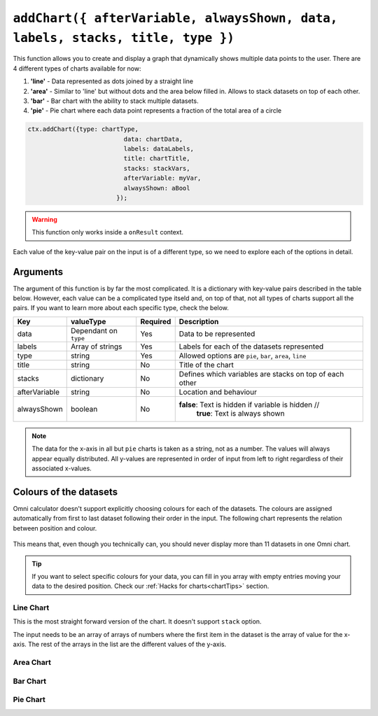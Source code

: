 .. _addchart:
``addChart({ afterVariable, alwaysShown, data, labels, stacks, title, type })``
--------------------------------------------------------------------

This function allows you to create and display a graph that dynamically shows multiple data points to the user. There are 4 different types of charts available for now:

#. **'line'** - Data represented as dots joined by a straight line
#. **'area'** - Similar to 'line' but without dots and the area below filled in. Allows to stack datasets on top of each other.
#. **'bar'**  - Bar chart with the ability to stack multiple datasets.
#. **'pie'**  - Pie chart where each data point represents a fraction of the total area of a circle

.. code-block:: javascript

	ctx.addChart({type: chartType,
				  data: chartData,
				  labels: dataLabels,
				  title: chartTitle,
				  stacks: stackVars,
				  afterVariable: myVar,
				  alwaysShown: aBool
				});

.. warning::

    This function only works inside a ``onResult`` context.

Each value of the key-value pair on the input is of a different type, so we need to explore each of the options in detail.

Arguments
~~~~~~~~~

The argument of this function is by far the most complicated. It is a dictionary with key-value pairs described in the table below. However, each value can be a complicated type itseld and, on top of that, not all types of charts support all the pairs. If you want to learn more about each specific type, check the below.
    
+---------------+----------------------------+----------+----------------------------------------------------------+
| Key           | valueType                  | Required | Description                                              |
+===============+============================+==========+==========================================================+
| data          | Dependant on ``type``      | Yes      | Data to be represented                                   |
+---------------+----------------------------+----------+----------------------------------------------------------+
| labels        | Array of strings           | Yes      | Labels for each of the datasets represented              |
+---------------+----------------------------+----------+----------------------------------------------------------+
| type          | string                     | Yes      | Allowed options are ``pie``, ``bar``, ``area``, ``line`` |
+---------------+----------------------------+----------+----------------------------------------------------------+
| title         | string                     | No       | Title of the chart                                       |
+---------------+----------------------------+----------+----------------------------------------------------------+
| stacks        | dictionary                 | No       | Defines which variables are stacks on top of each other  |
+---------------+----------------------------+----------+----------------------------------------------------------+
| afterVariable | string                     | No       | Location and behaviour                                   |
+---------------+----------------------------+----------+----------------------------------------------------------+
| alwaysShown   | boolean                    | No       | **false**: Text is hidden if variable is hidden //       |
|               |                            |          |  **true**: Text is always shown                          |
+---------------+----------------------------+----------+----------------------------------------------------------+

.. note::
    
    The data for the x-axis in all but ``pie`` charts is taken as a string, not as a number. The values will always appear equally distributed. All y-values are represented in order of input from left to right regardless of their associated x-values.


Colours of the datasets
~~~~~~~~~~~~~~~~~~~~~~~

Omni calculator doesn't support explicitly choosing colours for each of the datasets. The colours are assigned automatically from first to last dataset following their order in the input. The following chart represents the relation between position and colour.

.. figure:: OmniColors.png
   :scale: 50%
   :alt: list of colours available for Omni charts

    Colour assigned to each position of data

This means that, even though you technically can, you should never display more than 11 datasets in one Omni chart. 

.. tip::

    If you want to select specific colours for your data, you can fill in you array with empty entries moving your data to the desired position. Check our :ref:`Hacks for charts<chartTips>` section.

Line Chart
''''''''''
This is the most straight forward version of the chart. It doesn't support ``stack`` option.

The input needs to be an array of arrays of numbers where the first item in the dataset is the array of value for the x-axis. The rest of the arrays in the list are the different values of the y-axis.

Area Chart
''''''''''


Bar Chart
'''''''''


Pie Chart
'''''''''

